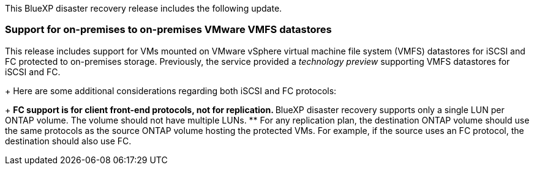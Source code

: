 This BlueXP disaster recovery release includes the following update. 

=== Support for on-premises to on-premises VMware VMFS datastores
This release includes support for VMs mounted on VMware vSphere virtual machine file system (VMFS) datastores for iSCSI and FC protected to on-premises storage. Previously, the service provided a _technology preview_ supporting VMFS datastores for iSCSI and FC.  
+
Here are some additional considerations regarding both iSCSI and FC protocols: 
+
** FC support is for client front-end protocols, not for replication. 
** BlueXP disaster recovery supports only a single LUN per ONTAP volume. The volume should not have multiple LUNs. 
** For any replication plan, the destination ONTAP volume should use the same protocols as the source ONTAP volume hosting the protected VMs. For example, if the source uses an FC protocol, the destination should also use FC. 